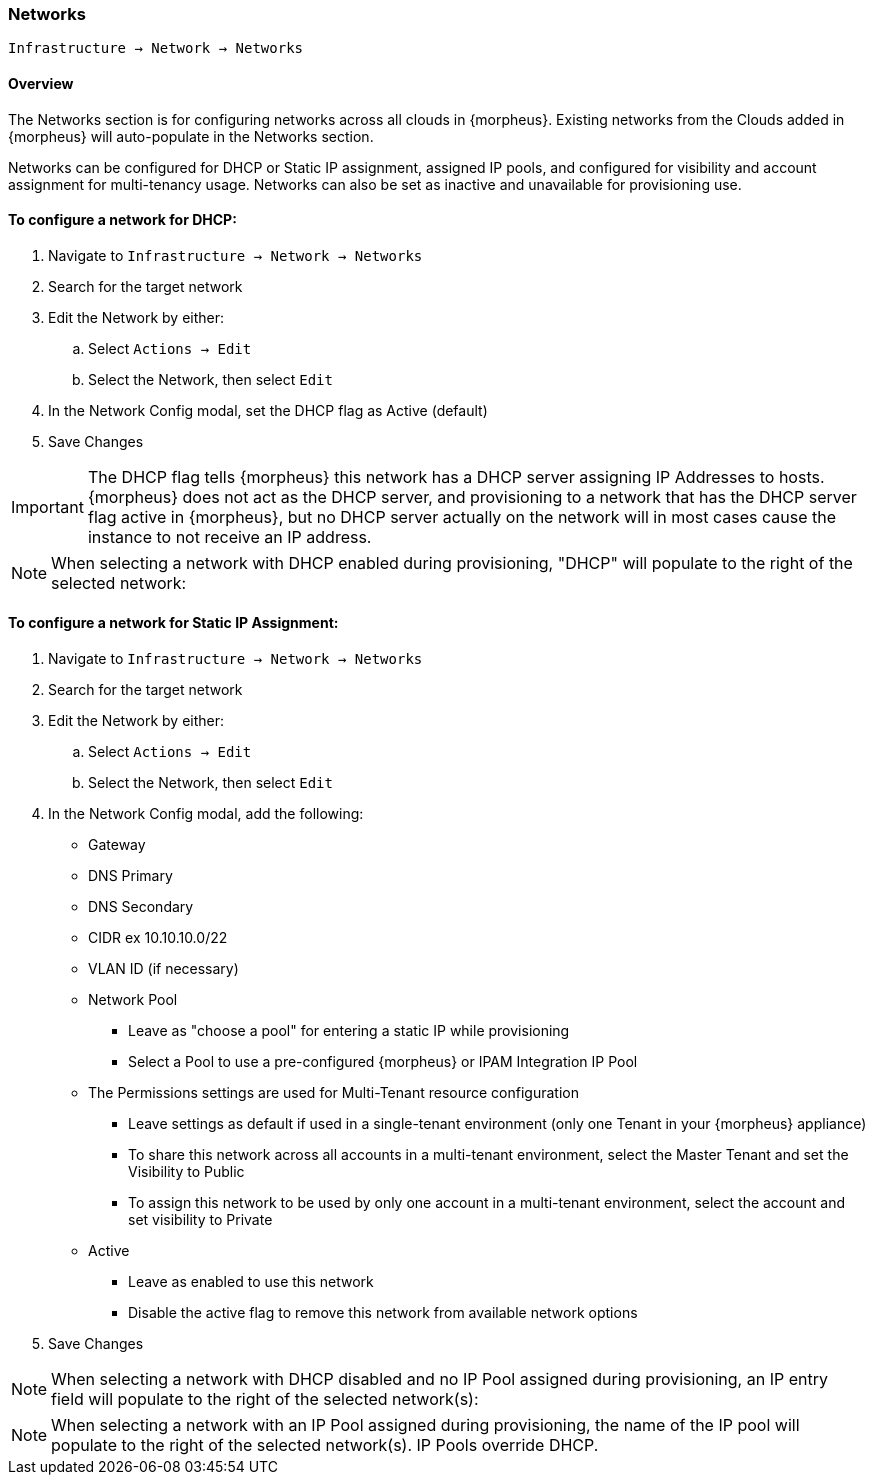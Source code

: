 [[networks]]

=== Networks

`Infrastructure -> Network -> Networks`

==== Overview

The Networks section is for configuring networks across all clouds in {morpheus}. Existing networks from the Clouds added in {morpheus} will auto-populate in the Networks section.

Networks can be configured for DHCP or Static IP assignment, assigned IP pools, and configured for visibility and account assignment for multi-tenancy usage. Networks can also be set as inactive and unavailable for provisioning use.

==== To configure a network for DHCP:

. Navigate to `Infrastructure -> Network -> Networks`
. Search for the target network
. Edit the Network by either:
.. Select `Actions -> Edit`
.. Select the Network, then select `Edit`
. In the Network Config modal, set the DHCP flag as Active (default)
. Save Changes


IMPORTANT: The DHCP flag tells {morpheus} this network has a DHCP server assigning IP Addresses to hosts. {morpheus} does not act as the DHCP server, and provisioning to a network that has the DHCP server flag active in {morpheus}, but no DHCP server actually on the network will in most cases cause the instance to not receive an IP address.

NOTE: When selecting a network with DHCP enabled during provisioning, "DHCP" will populate to the right of the selected network:

==== To configure a network for Static IP Assignment:

. Navigate to `Infrastructure -> Network -> Networks`
. Search for the target network
. Edit the Network by either:
.. Select `Actions -> Edit`
.. Select the Network, then select `Edit`
. In the Network Config modal, add the following:
* Gateway
* DNS Primary
* DNS Secondary
* CIDR ex 10.10.10.0/22
* VLAN ID (if necessary)
* Network Pool
** Leave as "choose a pool" for entering a static IP while provisioning
** Select a Pool to use a pre-configured {morpheus} or IPAM Integration IP Pool
* The Permissions settings are used for Multi-Tenant resource configuration
** Leave settings as default if used in a single-tenant environment (only one Tenant in your {morpheus} appliance)
** To share this network across all accounts in a multi-tenant environment, select the Master Tenant and set the Visibility to Public
** To assign this network to be used by only one account in a multi-tenant environment, select the account and set visibility to Private
* Active
** Leave as enabled to use this network
** Disable the active flag to remove this network from available network options
. Save Changes

NOTE: When selecting a network with DHCP disabled and no IP Pool assigned during provisioning, an IP entry field will populate to the right of the selected network(s):

NOTE: When selecting a network with an IP Pool assigned during provisioning, the name of the IP pool will populate to the right of the selected network(s). IP Pools override DHCP.
